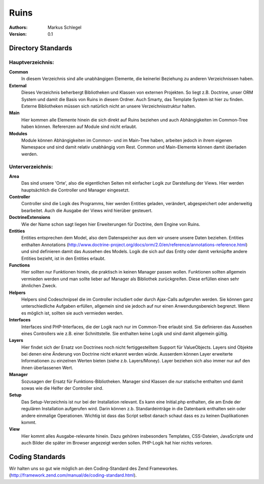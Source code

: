 =====
Ruins
=====

:Authors:
   Markus Schlegel

:Version:
   0.1

-------------------
Directory Standards
-------------------

Hauptverzeichnis:
~~~~~~~~~~~~~~~~~

**Common**
   In diesem Verzeichnis sind alle unabhängigen Elemente, die keinerlei Beziehung zu anderen Verzeichnissen haben.

**External**
   Dieses Verzeichnis beherbergt Bibliotheken und Klassen von externen Projekten. So liegt z.B. Doctrine, unser
   ORM System und damit die Basis von Ruins in diesem Ordner. Auch Smarty, das Template System ist hier zu finden.
   Externe Bibliotheken müssen sich natürlich nicht an unsere Verzeichnisstruktur halten.

**Main**
   Hier kommen alle Elemente hinein die sich direkt auf Ruins beziehen und auch Abhängigkeiten im Common-Tree
   haben können. Referenzen auf Module sind nicht erlaubt.

**Modules**
   Module können Abhängigkeiten im Common- und im Main-Tree haben, arbeiten jedoch in ihrem eigenen Namespace und
   sind damit relativ unabhängig vom Rest. Common und Main-Elemente können damit überladen werden.

Unterverzeichnis:
~~~~~~~~~~~~~~~~~

**Area**
   Das sind unsere 'Orte', also die eigentlichen Seiten mit einfacher Logik zur Darstellung der Views. Hier
   werden hauptsächlich die Controller und Manager eingesetzt.

**Controller**
   Controller sind die Logik des Programms, hier werden Entities geladen, verändert, abgespeichert oder
   anderweitig bearbeitet. Auch die Ausgabe der Views wird hierüber gesteuert.

**DoctrineExtensions**
   Wie der Name schon sagt liegen hier Erweiterungen für Doctrine, dem Engine von Ruins.

**Entities**
   Entities entsprechen dem Model, also dem Datenspeicher aus dem wir unsere unsere Daten beziehen. Entities
   enthalten Annotations (http://www.doctrine-project.org/docs/orm/2.0/en/reference/annotations-reference.html)
   und sind definieren damit das Aussehen des Models. Logik die sich auf das Entity oder damit verknüpfte
   andere Entities bezieht, ist in den Entities erlaubt.

**Functions**
   Hier sollten nur Funktionen hinein, die praktisch in keinen Manager passen wollen. Funktionen sollten allgemein
   vermieden werden und man sollte lieber auf Manager als Bibliothek zurückgreifen. Diese erfüllen einen sehr
   ähnlichen Zweck.

**Helpers**
   Helpers sind Codeschnipsel die im Controller includiert oder durch Ajax-Calls aufgerufen werden. Sie können
   ganz unterschiedliche Aufgaben erfüllen, allgemein sind sie jedoch auf nur einen Anwendungsbereich begrenzt.
   Wenn es möglich ist, sollten sie auch vermieden werden.

**Interfaces**
   Interfaces sind PHP-Interfaces, die der Logik nach nur im Common-Tree erlaubt sind. Sie definieren das Aussehen
   eines Controllers wie z.B. einer Schnittstelle. Sie enthalten keine Logik und sind damit allgemein gültig.

**Layers**
   Hier findet sich der Ersatz von Doctrines noch nicht fertiggestelltem Support für ValueObjects. Layers sind
   Objekte bei denen eine Änderung von Doctrine nicht erkannt werden würde. Ausserdem können Layer erweiterte
   Informationen zu einzelnen Werten bieten (siehe z.b. Layers/Money). Layer beziehen sich also immer nur auf den
   ihnen überlassenen Wert.

**Manager**
   Sozusagen der Ersatz für Funktions-Bibliotheken. Manager sind Klassen die *nur* statische enthalten und damit
   sowas wie die Helfer der Controller sind.

**Setup**
   Das Setup-Verzeichnis ist nur bei der Installation relevant. Es kann eine Initial.php enthalten, die am Ende
   der regulären Installation aufgerufen wird. Darin können z.b. Standardeinträge in die Datenbank enthalten sein
   oder andere einmalige Operationen. Wichtig ist dass das Script selbst danach schaut dass es zu keinen
   Duplikationen kommt.

**View**
   Hier kommt alles Ausgabe-relevante hinein. Dazu gehören insbesonders Templates, CSS-Dateien, JavaScripte und
   auch Bilder die später im Browser angezeigt werden sollen. PHP-Logik hat hier nichts verloren.

----------------
Coding Standards
----------------

Wir halten uns so gut wie möglich an den Coding-Standard des Zend Frameworkes.
(http://framework.zend.com/manual/de/coding-standard.html).
